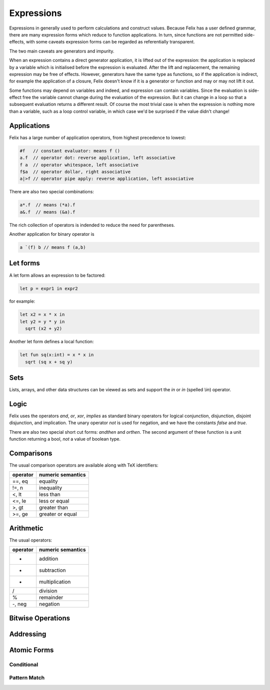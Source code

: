 Expressions
===========

Expressions in generally used to perform calculations and construct
values. Because Felix has a user defined grammar, there are many
expression forms which reduce to function applications. In turn,
since functions are not permitted side-effects, with some caveats
expression forms can be regarded as referentially transparent.

The two main caveats are generators and impurity.

When an expression contains a direct generator application,
it is lifted out of the expression: the application is replaced
by a variable which is initialised before the expression is evaluated.
After the lift and replacement, the remaining expression may be free
of effects. However, generators have the same type as functions,
so if the application is indirect, for example the application
of a closure, Felix doesn't know if it is a generator or function
and may or may not lift it out.

Some functions may depend on variables and indeed, and expression
can contain variables. Since the evaluation is side-effect free the
variable cannot change during the evaluation of the expression.
But it can change in a loop so that a subsequent evaluation
returns a different result. Of course the most trivial case
is when the expression is nothing more than a variable, such
as a loop control variable, in which case we'd be surprised
if the value didn't change!

Applications
++++++++++++

Felix has a large number of application operators, from
highest precedence to lowest:

.. code-block:: felix

  #f   // constant evaluator: means f ()
  a.f  // operator dot: reverse application, left associative
  f a  // operator whitespace, left associative
  f$a  // operator dollar, right associative
  a|>f // operator pipe apply: reverse application, left associative

There are also two special combinations:

.. code-block:: felix

   a*.f  // means (*a).f
   a&.f  // means (&a).f

The rich collection of operators is indended to reduce the
need for parentheses.

Another application for binary operator is

.. code-block:: felix

  a `(f) b // means f (a,b)

Let forms
+++++++++

A let form allows an expression to be factored:

.. code-block:: felix

  let p = expr1 in expr2

for example:

.. code-block:: felix

  let x2 = x * x in
  let y2 = y * y in
    sqrt (x2 + y2)

Another let form defines a local function:

.. code-block:: felix

  let fun sq(x:int) = x * x in 
    sqrt (sq x + sq y)

Sets
++++

Lists, arrays, and other data structures can be viewed as sets
and support the `in` or `\in` (spelled `\\in`) operator.

Logic
+++++

Felix uses the operators `and`, `or`, `xor`, `implies` as standard
binary operators for logical conjunction, disjunction, disjoint disjunction,
and implication. The unary operator `not` is used for negation,
and we have the constants `false` and `true`.

There are also two special short cut forms: `andthen` and `orthen`.
The second argument of these function is a unit function returning
a bool, *not* a value of boolean type.


Comparisons
+++++++++++

The usual comparison operators are available along with TeX identifiers:

==================== ==================
operator             numeric semantics
==================== ==================
==, \eq              equality
!=, \n               inequality

<, \lt               less than
<=, \le              less or equal
>, \gt               greater than
>=, \ge              greater or equal
==================== ==================

Arithmetic
++++++++++

The usual operators:

==================== ==================
operator             numeric semantics
==================== ==================
+                    addition
-                    subtraction
*                    multiplication
/                    division
%                    remainder
-, neg               negation
==================== ==================


Bitwise Operations
++++++++++++++++++


Addressing
++++++++++


Atomic Forms
++++++++++++

Conditional
-----------

Pattern Match
-------------


